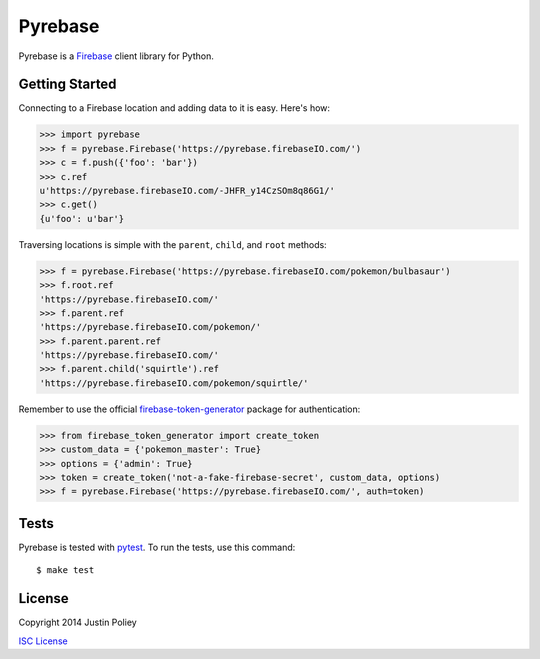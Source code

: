 Pyrebase
========

.. image:: https://travis-ci.org/jdp/pyrebase.png?branch=master
   :target: https://travis-ci.org/jdp/pyrebase

Pyrebase is a Firebase_ client library for Python.

Getting Started
---------------

Connecting to a Firebase location and adding data to it is easy. Here's how:

.. code-block:: pycon

    >>> import pyrebase
    >>> f = pyrebase.Firebase('https://pyrebase.firebaseIO.com/')
    >>> c = f.push({'foo': 'bar'})
    >>> c.ref
    u'https://pyrebase.firebaseIO.com/-JHFR_y14CzSOm8q86G1/'
    >>> c.get()
    {u'foo': u'bar'}

Traversing locations is simple with the ``parent``, ``child``, and ``root`` methods:

.. code-block:: pycon

    >>> f = pyrebase.Firebase('https://pyrebase.firebaseIO.com/pokemon/bulbasaur')
    >>> f.root.ref
    'https://pyrebase.firebaseIO.com/'
    >>> f.parent.ref
    'https://pyrebase.firebaseIO.com/pokemon/'
    >>> f.parent.parent.ref
    'https://pyrebase.firebaseIO.com/'
    >>> f.parent.child('squirtle').ref
    'https://pyrebase.firebaseIO.com/pokemon/squirtle/'

Remember to use the official `firebase-token-generator`_ package for authentication:

.. code-block:: pycon

    >>> from firebase_token_generator import create_token
    >>> custom_data = {'pokemon_master': True}
    >>> options = {'admin': True}
    >>> token = create_token('not-a-fake-firebase-secret', custom_data, options)
    >>> f = pyrebase.Firebase('https://pyrebase.firebaseIO.com/', auth=token)
  
Tests
-----

Pyrebase is tested with pytest_. To run the tests, use this command::

    $ make test

License
-------

Copyright 2014 Justin Poliey

`ISC License`_

.. _Firebase: http://www.firebase.com/
.. _pytest: http://pytest.org/
.. _`ISC License`: http://opensource.org/licenses/ISC
.. _`firebase-token-generator`: https://pypi.python.org/pypi/firebase-token-generator/1.3.2
